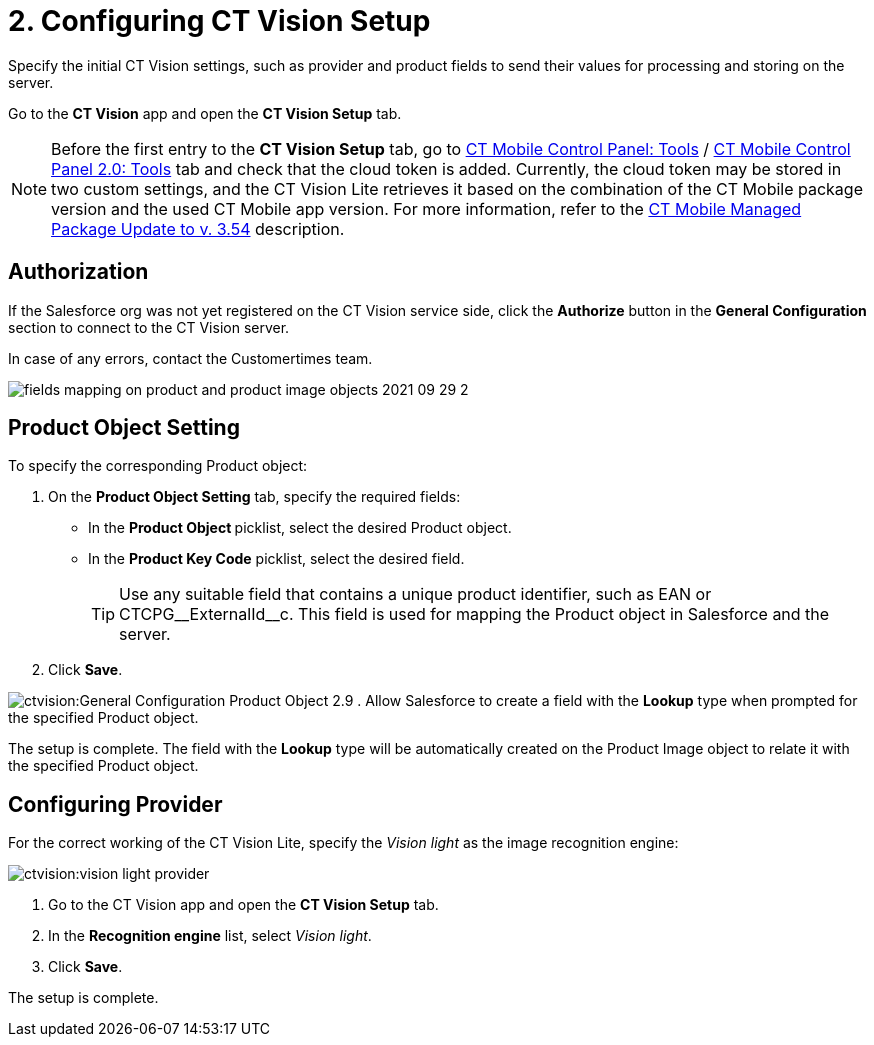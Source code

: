 = 2. Configuring CT Vision Setup

Specify the initial CT Vision settings, such as provider and product fields to send their values for processing and storing on the server.

Go to the *CT Vision* app and open the *CT Vision Setup* tab.

[NOTE]
====
Before the first entry to the *CT Vision Setup* tab, go to link:https://help.customertimes.com/articles/ct-mobile-ios-en/ct-mobile-control-panel-tools/a/h3_2011978[CT Mobile Control Panel: Tools] / link:https://help.customertimes.com/smart/project-ct-mobile-en/ct-mobile-control-panel-tools-new/a/h2_2011978[CT Mobile Control Panel 2.0: Tools] tab and check that the cloud token is added. Currently, the cloud token may be stored in two custom settings, and the CT Vision Lite retrieves it based on the combination of the CT Mobile package version and the used CT Mobile app version. For more information, refer to the https://help.customertimes.com/articles/ct-mobile-ios-en/ct-mobile-managed-package-update-to-v-3-54[CT Mobile Managed Package Update to v. 3.54] description.
====

[[h2__1981203353]]
== Authorization

If the Salesforce org was not yet registered on the CT Vision service side, click the *Authorize* button in the *General Configuration* section to connect to the CT Vision server.

In case of any errors, contact the Customertimes team.

image:fields-mapping-on-product-and-product-image-objects-2021-09-29-2.png[]

[[h2__1362989108]]
== Product Object Setting

To specify the corresponding [.object]#Product# object:

. On the *Product Object Setting* tab, specify the required fields:
* In the **Product Object **picklist, select the desired [.object]#Product# object.
* In the **Product Key Code** picklist, select the desired field.
+
[TIP]
====
Use any suitable field that contains a unique product identifier, such as [.apiobject]#EAN#
 or [.apiobject]#CTCPG\__ExternalId__c#. This field is used for mapping the [.object]#Product# object in Salesforce and the server.
====
. Click *Save*.

image:ctvision:General-Configuration-Product-Object-2.9.png[]
. Allow Salesforce to create a field with the *Lookup* type when prompted for the specified [.object]#Product# object.

The setup is complete. The field with the *Lookup* type will be automatically created on the [.object]#Product Image# object to relate it with the specified [.object]#Product# object.

[[h2__277834238]]
== Configuring Provider

For the correct working of the CT Vision Lite, specify the _Vision light_ as the image recognition engine:

image:ctvision:vision-light-provider.png[]

. Go to the CT Vision app and open the *CT Vision Setup* tab.
. In the *Recognition engine* list, select _Vision light_.
. Click *Save*.

The setup is complete.
